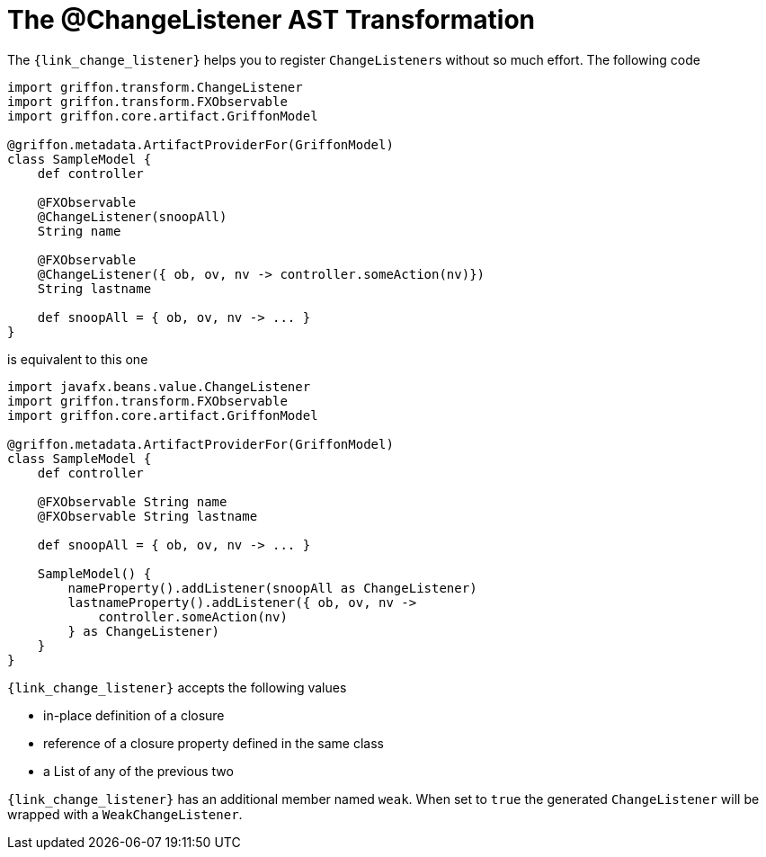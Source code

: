 
[[_models_change_listener_transformation]]
= The @ChangeListener AST Transformation

The `{link_change_listener}` helps you to register ``ChangeListener``s
without so much effort. The following code

[source,groovy,linenums,options="nowrap"]
----
import griffon.transform.ChangeListener
import griffon.transform.FXObservable
import griffon.core.artifact.GriffonModel

@griffon.metadata.ArtifactProviderFor(GriffonModel)
class SampleModel {
    def controller

    @FXObservable
    @ChangeListener(snoopAll)
    String name

    @FXObservable
    @ChangeListener({ ob, ov, nv -> controller.someAction(nv)})
    String lastname

    def snoopAll = { ob, ov, nv -> ... }
}
----

is equivalent to this one

[source,groovy,linenums,options="nowrap"]
----
import javafx.beans.value.ChangeListener
import griffon.transform.FXObservable
import griffon.core.artifact.GriffonModel

@griffon.metadata.ArtifactProviderFor(GriffonModel)
class SampleModel {
    def controller

    @FXObservable String name
    @FXObservable String lastname

    def snoopAll = { ob, ov, nv -> ... }

    SampleModel() {
        nameProperty().addListener(snoopAll as ChangeListener)
        lastnameProperty().addListener({ ob, ov, nv ->
            controller.someAction(nv)
        } as ChangeListener)
    }
}
----

`{link_change_listener}` accepts the following values

 * in-place definition of a closure
 * reference of a closure property defined in the same class
 * a List of any of the previous two

`{link_change_listener}` has an additional member named `weak`. When set to `true` the generated `ChangeListener` will
be wrapped with a `WeakChangeListener`.

